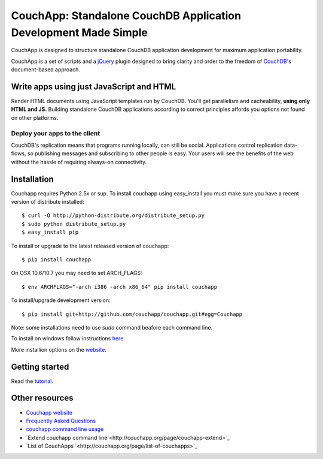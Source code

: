 CouchApp: Standalone CouchDB Application Development Made Simple
================================================================

CouchApp is designed to structure standalone CouchDB application
development for maximum application portability.

CouchApp is a set of scripts and a `jQuery <http://jquery.com>`_ plugin
designed  to bring clarity and order to the freedom of
`CouchDB <http://couchdb.apache.org>`_'s document-based approach.

Write apps using just JavaScript and HTML
-----------------------------------------

Render HTML documents using JavaScript templates run by CouchDB. You'll
get parallelism and cacheability, **using only HTML and JS.** Building
standalone CouchDB applications according to correct principles affords
you options not found on other platforms.

Deploy your apps to the client
++++++++++++++++++++++++++++++

CouchDB's replication means that programs running locally, can still be
social. Applications control replication data-flows, so publishing
messages and subscribing to other people is easy. Your users will see
the benefits of the web without the hassle of requiring always-on
connectivity.

Installation
------------

Couchapp requires Python 2.5x or sup. To install couchapp using
easy_install you must make sure you have a recent version of distribute
installed::

    $ curl -O http://python-distribute.org/distribute_setup.py
    $ sudo python distribute_setup.py
    $ easy_install pip

To install or upgrade to the latest released version of couchapp::

    $ pip install couchapp

On OSX 10.6/10.7 you may need to set ARCH_FLAGS::

    $ env ARCHFLAGS="-arch i386 -arch x86_64" pip install couchapp

To install/upgrade development version::
   
    $ pip install git+http://github.com/couchapp/couchapp.git#egg=Couchapp

Note: some installations need to use *sudo* command beafore each command
line.

To install on windows follow instructions `here
<http://www.couchapp.org/page/windows-python-installers>`_.

More installion options on the `website
<http://www.couchapp.org/page/installing>`_.

Getting started
---------------

Read the `tutorial <http://www.couchapp.org/page/getting-started>`_.

Other resources
---------------

* `Couchapp website <http://couchapp.org>`_
* `Frequently Asked Questions <http://couchapp.org/page/faq>`_
* `couchapp command line usage
  <http://couchapp.org/page/couchapp-usage>`_
* `Extend couchapp command line`<http://couchapp.org/page/couchapp-extend>`_
* `List of CouchApps `<http://couchapp.org/page/list-of-couchapps>`_

